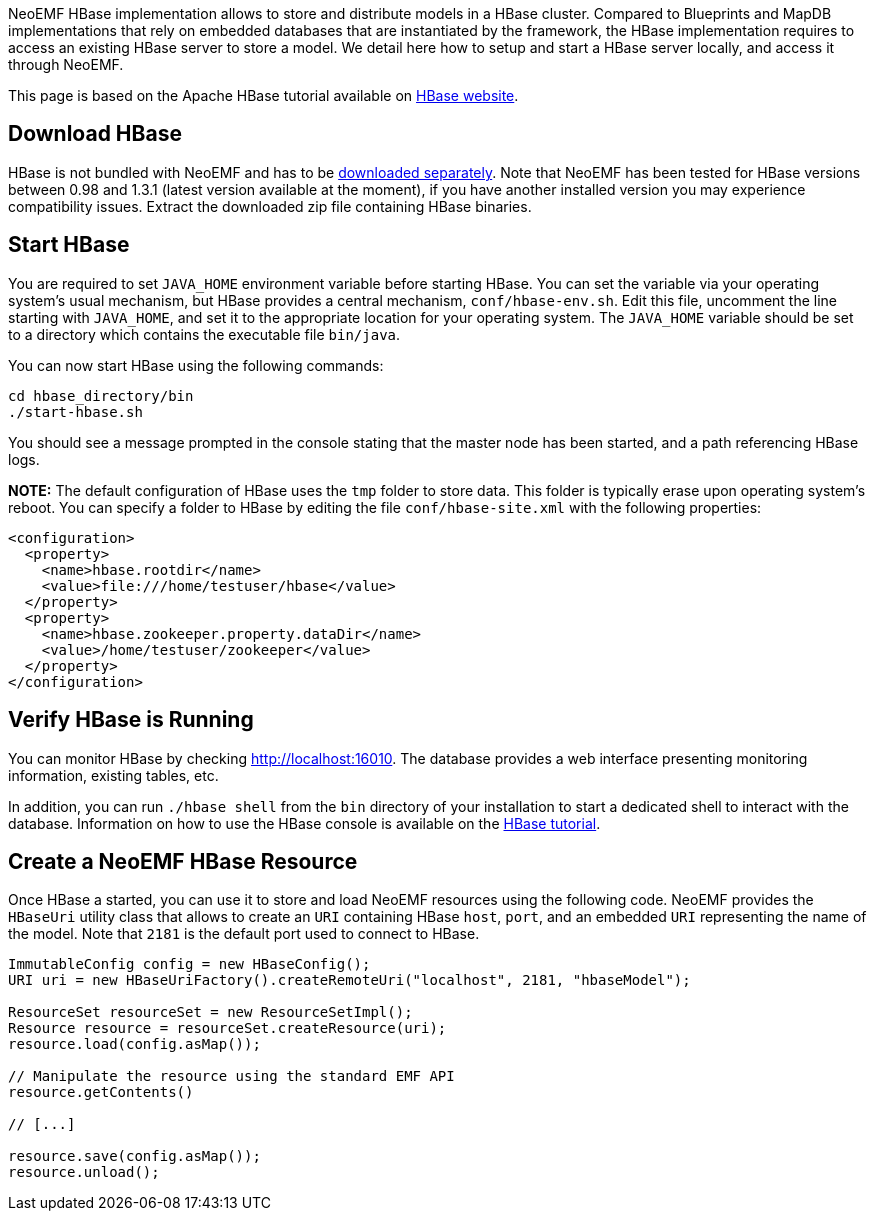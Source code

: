 NeoEMF HBase implementation allows to store and distribute models in a HBase cluster.
Compared to Blueprints and MapDB implementations that rely on embedded databases that are instantiated by the framework, the HBase implementation requires to access an existing HBase server to store a model.
We detail here how to setup and start a HBase server locally, and access it through NeoEMF.

This page is based on the Apache HBase tutorial available on https://hbase.apache.org/book.html#quickstart[HBase website].

== Download HBase

HBase is not bundled with NeoEMF and has to be https://hbase.apache.org/[downloaded separately].
Note that NeoEMF has been tested for HBase versions between 0.98 and 1.3.1 (latest version available at the moment), if you have another installed version you may experience compatibility issues.
Extract the downloaded zip file containing HBase binaries.

== Start HBase

You are required to set `JAVA_HOME` environment variable before starting HBase.
You can set the variable via your operating system's usual mechanism, but HBase provides a central mechanism, `conf/hbase-env.sh`.
Edit this file, uncomment the line starting with `JAVA_HOME`, and set it to the appropriate location for your operating system.
The `JAVA_HOME` variable should be set to a directory which contains the executable file `bin/java`.

You can now start HBase using the following commands:

[,bash]
----
cd hbase_directory/bin
./start-hbase.sh
----

You should see a message prompted in the console stating that the master node has been started, and a path referencing HBase logs.

*NOTE:*
The default configuration of HBase uses the `tmp` folder to store data.
This folder is typically erase upon operating system's reboot.
You can specify a folder to HBase by editing the file `conf/hbase-site.xml` with the following properties:

[,xml]
----
<configuration>
  <property>
    <name>hbase.rootdir</name>
    <value>file:///home/testuser/hbase</value>
  </property>
  <property>
    <name>hbase.zookeeper.property.dataDir</name>
    <value>/home/testuser/zookeeper</value>
  </property>
</configuration>
----

== Verify HBase is Running

You can monitor HBase by checking http://localhost:16010.
The database provides a web interface presenting monitoring information, existing tables, etc.

In addition, you can run `./hbase shell` from the `bin` directory of your installation to start a dedicated shell to interact with the database.
Information on how to use the HBase console is available on the https://hbase.apache.org/book.html#quickstart[HBase tutorial].

== Create a NeoEMF HBase Resource

Once HBase a started, you can use it to store and load NeoEMF resources using the following code.
NeoEMF provides the `HBaseUri` utility class that allows to create an `URI` containing HBase `host`, `port`, and an embedded `URI` representing the name of the model.
Note that `2181` is the default port used to connect to HBase.

[,java]
----
ImmutableConfig config = new HBaseConfig();
URI uri = new HBaseUriFactory().createRemoteUri("localhost", 2181, "hbaseModel");

ResourceSet resourceSet = new ResourceSetImpl();
Resource resource = resourceSet.createResource(uri);
resource.load(config.asMap());

// Manipulate the resource using the standard EMF API
resource.getContents()

// [...]

resource.save(config.asMap());
resource.unload();
----
